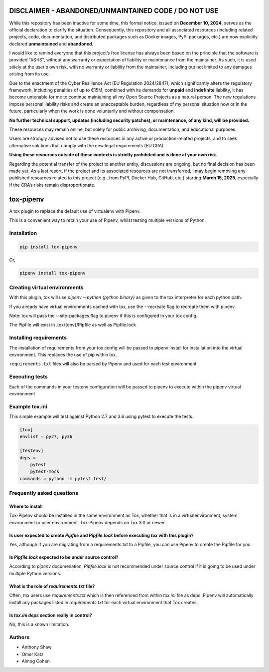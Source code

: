 
DISCLAIMER - ABANDONED/UNMAINTAINED CODE / DO NOT USE
=======================================================
While this repository has been inactive for some time, this formal notice, issued on **December 10, 2024**, serves as the official declaration to clarify the situation. Consequently, this repository and all associated resources (including related projects, code, documentation, and distributed packages such as Docker images, PyPI packages, etc.) are now explicitly declared **unmaintained** and **abandoned**.

I would like to remind everyone that this project’s free license has always been based on the principle that the software is provided "AS-IS", without any warranty or expectation of liability or maintenance from the maintainer.
As such, it is used solely at the user's own risk, with no warranty or liability from the maintainer, including but not limited to any damages arising from its use.

Due to the enactment of the Cyber Resilience Act (EU Regulation 2024/2847), which significantly alters the regulatory framework, including penalties of up to €15M, combined with its demands for **unpaid** and **indefinite** liability, it has become untenable for me to continue maintaining all my Open Source Projects as a natural person.
The new regulations impose personal liability risks and create an unacceptable burden, regardless of my personal situation now or in the future, particularly when the work is done voluntarily and without compensation.

**No further technical support, updates (including security patches), or maintenance, of any kind, will be provided.**

These resources may remain online, but solely for public archiving, documentation, and educational purposes.

Users are strongly advised not to use these resources in any active or production-related projects, and to seek alternative solutions that comply with the new legal requirements (EU CRA).

**Using these resources outside of these contexts is strictly prohibited and is done at your own risk.**

Regarding the potential transfer of the project to another entity, discussions are ongoing, but no final decision has been made yet. As a last resort, if the project and its associated resources are not transferred, I may begin removing any published resources related to this project (e.g., from PyPI, Docker Hub, GitHub, etc.) starting **March 15, 2025**, especially if the CRA’s risks remain disproportionate.


tox-pipenv
==========

.. image:: https://img.shields.io/pypi/v/tox-pipenv.svg
        :target: https://pypi.python.org/pypi/tox-pipenv

.. image:: https://img.shields.io/travis/tox-dev/tox-pipenv.svg
        :target: https://travis-ci.org/tox-dev/tox-pipenv

.. image:: https://codecov.io/gh/tox-dev/tox-pipenv/branch/master/graph/badge.svg
        :target: https://codecov.io/gh/tox-dev/tox-pipenv

.. image:: https://pyup.io/repos/github/tox-dev/tox-pipenv/shield.svg
     :target: https://pyup.io/repos/github/tox-dev/tox-pipenv/
     :alt: Updates

.. image:: https://pyup.io/repos/github/tox-dev/tox-pipenv/python-3-shield.svg
     :target: https://pyup.io/repos/github/tox-dev/tox-pipenv/
     :alt: Python 3

A tox plugin to replace the default use of virtualenv with Pipenv.

This is a convenient way to retain your use of Pipenv, whilst testing multiple versions of Python.

Installation
------------

.. code-block:: bash

    pip install tox-pipenv

Or, 

.. code-block:: bash

    pipenv install tox-pipenv  

Creating virtual environments
-----------------------------

With this plugin, tox will use `pipenv --python {python binary}` as given to the tox interpreter for each python path.

If you already have virtual environments cached with tox, use the --recreate flag to recreate them with pipenv.

Note: tox will pass the --site-packages flag to pipenv if this is configured in your tox config.

The Pipfile will exist in .tox/{env}/Pipfile as well as Pipfile.lock

Installing requirements
-----------------------

The installation of requirements from your tox config will be passed to pipenv install for installation into the virtual 
environment. This replaces the use of pip within tox.

``requirements.txt`` files will also be parsed by Pipenv and used for each test environment

Executing tests
---------------

Each of the commands in your testenv configuration will be passed to pipenv to execute within the pipenv virtual environment

Example tox.ini
---------------

This simple example will test against Python 2.7 and 3.6 using pytest to execute the tests.

.. code-block:: 

        [tox]
        envlist = py27, py36

        [testenv]
        deps = 
            pytest
            pytest-mock
        commands = python -m pytest test/


Frequently asked questions
--------------------------

Where to install
~~~~~~~~~~~~~~~~

Tox-Pipenv should be installed in the same environment as Tox, whether that is in a virtualenvironment, system environment or user environment. Tox-Pipenv depends on
Tox 3.0 or newer.

Is user expected to create `Pipfile` and `Pipfile.lock` before executing `tox` with this plugin?
~~~~~~~~~~~~~~~~~~~~~~~~~~~~~~~~~~~~~~~~~~~~~~~~~~~~~~~~~~~~~~~~~~~~~~~~~~~~~~~~~~~~~~~~~~~~~~~~

Yes, although if you are migrating from a requirements.txt to a Pipfile, you can use Pipenv to create the Pipfile for you.

Is `Pipfile.lock` expected to be under source control?
~~~~~~~~~~~~~~~~~~~~~~~~~~~~~~~~~~~~~~~~~~~~~~~~~~~~~~

According to `pipenv` documenation, `Pipfile.lock` is not recommended under source control if it is going to be used under multiple Python versions.

What is the role of `requirements.txt` file?
~~~~~~~~~~~~~~~~~~~~~~~~~~~~~~~~~~~~~~~~~~~~

Often, `tox` users use `requirements.txt` which is then referenced from within `tox.ini` file as deps. Pipenv will automatically install any packages listed in 
`requirements.txt` for each virtual environment that Tox creates.

Is `tox.ini` `deps` section really in control?
~~~~~~~~~~~~~~~~~~~~~~~~~~~~~~~~~~~~~~~~~~~~~~

No, this is a known limitation. 


Authors
-------

* Anthony Shaw
* Omer Katz
* Almog Cohen

